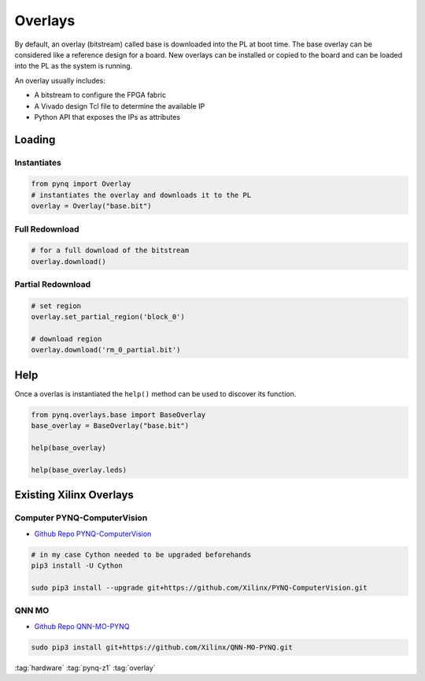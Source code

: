 ========
Overlays
========

By default, an overlay (bitstream) called base is downloaded into the PL at boot time. The base overlay can be considered like a reference design for a board. New overlays can be installed or copied to the board and can be loaded into the PL as the system is running.

An overlay usually includes:

* A bitstream to configure the FPGA fabric
* A Vivado design Tcl file to determine the available IP
* Python API that exposes the IPs as attributes

Loading
=======

Instantiates
------------

.. code-block:: python

   from pynq import Overlay
   # instantiates the overlay and downloads it to the PL
   overlay = Overlay("base.bit")

Full Redownload
---------------

.. code-block:: python

   # for a full download of the bitstream
   overlay.download()

Partial Redownload
------------------

.. code-block:: python

   # set region
   overlay.set_partial_region('block_0')

   # download region
   overlay.download('rm_0_partial.bit')

Help
====
Once a overlas is instantiated the ``help()`` method can be used to discover its function.

.. code-block:: python

   from pynq.overlays.base import BaseOverlay
   base_overlay = BaseOverlay("base.bit")

   help(base_overlay)

   help(base_overlay.leds)

Existing Xilinx Overlays
========================

Computer PYNQ-ComputerVision
----------------------------

* `Github Repo PYNQ-ComputerVision <https://github.com/Xilinx/PYNQ-ComputerVision>`_


.. code-block:: bash

   # in my case Cython needed to be upgraded beforehands
   pip3 install -U Cython

   sudo pip3 install --upgrade git+https://github.com/Xilinx/PYNQ-ComputerVision.git

QNN MO
------
* `Github Repo QNN-MO-PYNQ <https://github.com/Xilinx/QNN-MO-PYNQ>`_

.. code-block:: bash

   sudo pip3 install git+https://github.com/Xilinx/QNN-MO-PYNQ.git

:tag:`hardware`
:tag:`pynq-z1`
:tag:`overlay`
